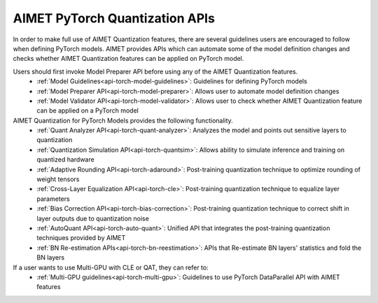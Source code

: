 ===============================
AIMET PyTorch Quantization APIs
===============================

In order to make full use of AIMET Quantization features, there are several guidelines users are encouraged to follow
when defining PyTorch models. AIMET provides APIs which can automate some of the model definition changes and checks
whether AIMET Quantization features can be applied on PyTorch model.

Users should first invoke Model Preparer API before using any of the AIMET Quantization features.
   - :ref:`Model Guidelines<api-torch-model-guidelines>`: Guidelines for defining PyTorch models
   - :ref:`Model Preparer API<api-torch-model-preparer>`: Allows user to automate model definition changes
   - :ref:`Model Validator API<api-torch-model-validator>`: Allows user to check whether AIMET Quantization feature can be applied on a PyTorch model

AIMET Quantization for PyTorch Models provides the following functionality.
   - :ref:`Quant Analyzer API<api-torch-quant-analyzer>`: Analyzes the model and points out sensitive layers to quantization
   - :ref:`Quantization Simulation API<api-torch-quantsim>`: Allows ability to simulate inference and training on quantized hardware
   - :ref:`Adaptive Rounding API<api-torch-adaround>`: Post-training quantization technique to optimize rounding of weight tensors
   - :ref:`Cross-Layer Equalization API<api-torch-cle>`: Post-training quantization technique to equalize layer parameters
   - :ref:`Bias Correction API<api-torch-bias-correction>`: Post-training quantization technique to correct shift in layer outputs due to quantization noise
   - :ref:`AutoQuant API<api-torch-auto-quant>`: Unified API that integrates the post-training quantization techniques provided by AIMET
   - :ref:`BN Re-estimation APIs<api-torch-bn-reestimation>`: APIs that Re-estimate BN layers' statistics and fold the BN layers

If a user wants to use Multi-GPU with CLE or QAT, they can refer to:
    - :ref:`Multi-GPU guidelines<api-torch-multi-gpu>`: Guidelines to use PyTorch DataParallel API with AIMET features
